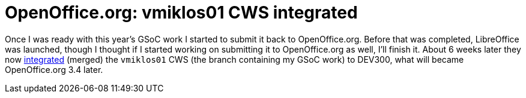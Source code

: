 = OpenOffice.org: vmiklos01 CWS integrated

:slug: ooo-vmiklos01-merged
:category: openoffice
:tags: en, hacking
:date: 2010-11-14T04:18:46Z
Once I was ready with this year's GSoC work I started to submit it back
to OpenOffice.org. Before that was completed, LibreOffice was launched,
though I thought if I started working on submitting it to OpenOffice.org
as well, I'll finish it. About 6 weeks later they now
http://hg.services.openoffice.org/DEV300/rev/5a2d87e7a414[integrated]
(merged) the `vmiklos01` CWS (the branch containing my GSoC work) to
DEV300, what will became OpenOffice.org 3.4 later.
